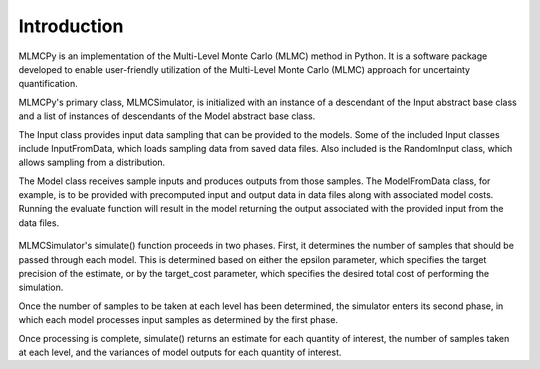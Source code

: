 
Introduction
=============


MLMCPy is an implementation of the Multi-Level Monte Carlo (MLMC) method in Python. It is a software package developed to enable user-friendly utilization of the Multi-Level Monte Carlo (MLMC) approach for uncertainty quantification.

MLMCPy's primary class, MLMCSimulator, is initialized with an instance of a descendant of the Input abstract base class and a list of instances of descendants of the Model abstract base class.

The Input class provides input data sampling that can be provided to the models. Some of the included Input classes include InputFromData, which loads sampling data from saved data files. Also included is the RandomInput class, which allows sampling from a distribution.

The Model class receives sample inputs and produces outputs from those samples. The ModelFromData class, for example, is to be provided with precomputed input and output data in data files along with associated model costs. Running the evaluate function will result in the model returning the output associated with the provided input from the data files.

.. figure:: images/overview_chart.png
    :alt: Overview of interaction between MLMCPy classes.
    :scale: 50%

MLMCSimulator's simulate() function proceeds in two phases. First, it determines the number of samples that should be passed through each model. This is determined based on either the epsilon parameter, which specifies the target precision of the estimate, or by the target_cost parameter, which specifies the desired total cost of performing the simulation.

Once the number of samples to be taken at each level has been determined, the simulator enters its second phase, in which each model processes input samples as determined by the first phase.

Once processing is complete, simulate() returns an estimate for each quantity of interest, the number of samples taken at each level, and the variances of model outputs for each quantity of interest.
